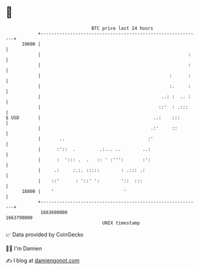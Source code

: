 * 👋

#+begin_example
                                   BTC price last 24 hours                    
               +------------------------------------------------------------+ 
         19600 |                                                            | 
               |                                                       :    | 
               |                                                       :    | 
               |                                                :      :    | 
               |                                                :.     :    | 
               |                                             ..: :  .. :    | 
               |                                            ::'  : .:::     | 
   $ USD       |                                          ..:    :::        | 
               |                                         .:'     ::         | 
               |       ..                               :'                  | 
               |      :'::  .         .:... ..        ..:                   | 
               |      :  '::: .  .   :: ' :''':       :':                   | 
               |     .:     :.:. :::::        : .::: .:                     | 
               |    ::'      : '::' ':        '::  :::                      | 
         18800 |    '                          '                            | 
               +------------------------------------------------------------+ 
                1663690000                                        1663790000  
                                       UNIX timestamp                         
#+end_example
📈 Data provided by CoinGecko

🧑‍💻 I'm Damien

✍️ I blog at [[https://www.damiengonot.com][damiengonot.com]]
